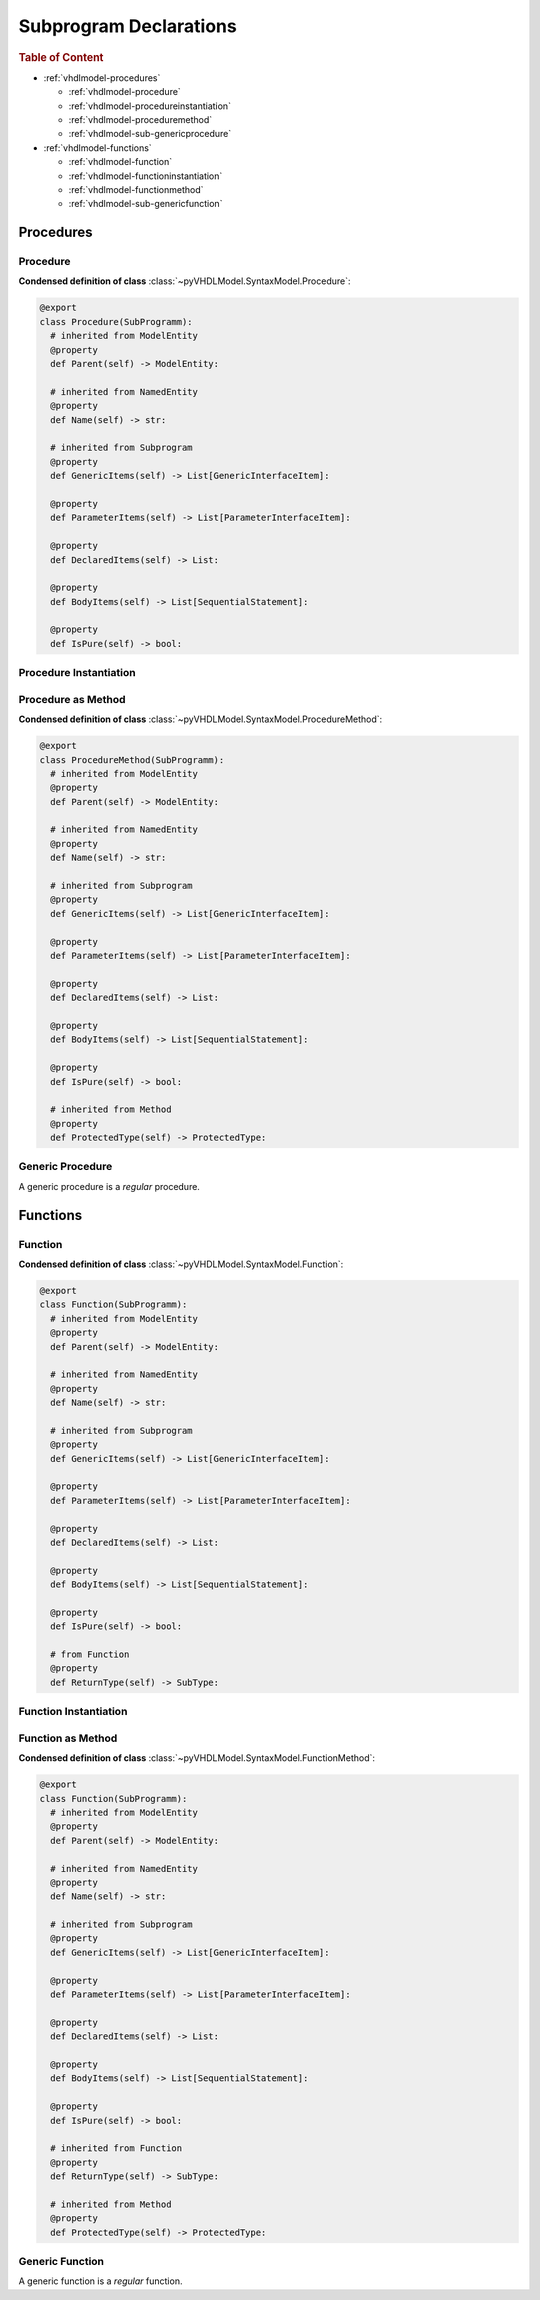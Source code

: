 .. _vhdlmodel-subprog:

Subprogram Declarations
########################

.. rubric:: Table of Content

* :ref:`vhdlmodel-procedures`

  * :ref:`vhdlmodel-procedure`
  * :ref:`vhdlmodel-procedureinstantiation`
  * :ref:`vhdlmodel-proceduremethod`
  * :ref:`vhdlmodel-sub-genericprocedure`

* :ref:`vhdlmodel-functions`

  * :ref:`vhdlmodel-function`
  * :ref:`vhdlmodel-functioninstantiation`
  * :ref:`vhdlmodel-functionmethod`
  * :ref:`vhdlmodel-sub-genericfunction`



.. _vhdlmodel-procedures:

Procedures
==========

.. inheritance-diagram:: pyVHDLModel.VHDLModel.Procedure pyVHDLModel.VHDLModel.ProcedureMethod pyVHDLModel.VHDLModel.GenericProcedureInterfaceItem
   :parts: 1



.. _vhdlmodel-procedure:

Procedure
---------

**Condensed definition of class** :class:`~pyVHDLModel.SyntaxModel.Procedure`:

.. code-block:: Python

   @export
   class Procedure(SubProgramm):
     # inherited from ModelEntity
     @property
     def Parent(self) -> ModelEntity:

     # inherited from NamedEntity
     @property
     def Name(self) -> str:

     # inherited from Subprogram
     @property
     def GenericItems(self) -> List[GenericInterfaceItem]:

     @property
     def ParameterItems(self) -> List[ParameterInterfaceItem]:

     @property
     def DeclaredItems(self) -> List:

     @property
     def BodyItems(self) -> List[SequentialStatement]:

     @property
     def IsPure(self) -> bool:



.. _vhdlmodel-procedureinstantiation:

Procedure Instantiation
-----------------------

.. todo::

   Write documentation.



.. _vhdlmodel-proceduremethod:

Procedure as Method
-------------------

**Condensed definition of class** :class:`~pyVHDLModel.SyntaxModel.ProcedureMethod`:

.. code-block:: Python

   @export
   class ProcedureMethod(SubProgramm):
     # inherited from ModelEntity
     @property
     def Parent(self) -> ModelEntity:

     # inherited from NamedEntity
     @property
     def Name(self) -> str:

     # inherited from Subprogram
     @property
     def GenericItems(self) -> List[GenericInterfaceItem]:

     @property
     def ParameterItems(self) -> List[ParameterInterfaceItem]:

     @property
     def DeclaredItems(self) -> List:

     @property
     def BodyItems(self) -> List[SequentialStatement]:

     @property
     def IsPure(self) -> bool:

     # inherited from Method
     @property
     def ProtectedType(self) -> ProtectedType:



.. _vhdlmodel-sub-genericprocedure:

Generic Procedure
-----------------

A generic procedure is a *regular* procedure.

.. seealso::

   See :ref:`vhdlmodel-genericprocedure` for details.



.. _vhdlmodel-functions:

Functions
=========

.. inheritance-diagram:: pyVHDLModel.VHDLModel.Function pyVHDLModel.VHDLModel.FunctionMethod pyVHDLModel.VHDLModel.GenericFunctionInterfaceItem
   :parts: 1



.. _vhdlmodel-function:

Function
--------

**Condensed definition of class** :class:`~pyVHDLModel.SyntaxModel.Function`:

.. code-block:: Python

   @export
   class Function(SubProgramm):
     # inherited from ModelEntity
     @property
     def Parent(self) -> ModelEntity:

     # inherited from NamedEntity
     @property
     def Name(self) -> str:

     # inherited from Subprogram
     @property
     def GenericItems(self) -> List[GenericInterfaceItem]:

     @property
     def ParameterItems(self) -> List[ParameterInterfaceItem]:

     @property
     def DeclaredItems(self) -> List:

     @property
     def BodyItems(self) -> List[SequentialStatement]:

     @property
     def IsPure(self) -> bool:

     # from Function
     @property
     def ReturnType(self) -> SubType:



.. _vhdlmodel-functioninstantiation:

Function Instantiation
----------------------

.. todo::

   Write documentation.



.. _vhdlmodel-functionmethod:

Function as Method
------------------

**Condensed definition of class** :class:`~pyVHDLModel.SyntaxModel.FunctionMethod`:

.. code-block:: Python

   @export
   class Function(SubProgramm):
     # inherited from ModelEntity
     @property
     def Parent(self) -> ModelEntity:

     # inherited from NamedEntity
     @property
     def Name(self) -> str:

     # inherited from Subprogram
     @property
     def GenericItems(self) -> List[GenericInterfaceItem]:

     @property
     def ParameterItems(self) -> List[ParameterInterfaceItem]:

     @property
     def DeclaredItems(self) -> List:

     @property
     def BodyItems(self) -> List[SequentialStatement]:

     @property
     def IsPure(self) -> bool:

     # inherited from Function
     @property
     def ReturnType(self) -> SubType:

     # inherited from Method
     @property
     def ProtectedType(self) -> ProtectedType:



.. _vhdlmodel-sub-genericfunction:

Generic Function
----------------

A generic function is a *regular* function.

.. seealso::

   See :ref:`vhdlmodel-genericfunction` for details.
